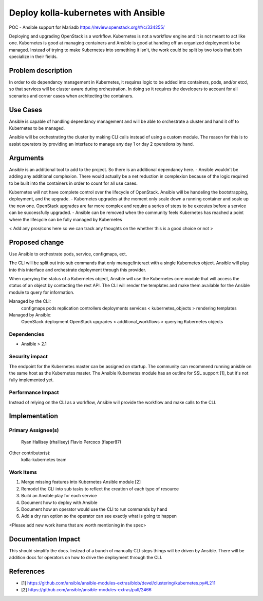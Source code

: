 ====================================
Deploy kolla-kubernetes with Ansible
====================================

POC - Ansible support for Mariadb
https://review.openstack.org/#/c/334255/

Deploying and upgrading OpenStack is a workflow. Kubernetes is not a workflow
engine and it is not meant to act like one.  Kubernetes is good at managing
containers and Ansible is good at handing off an organized deployment to be
managed.  Instead of trying to make Kubernetes into something it isn't, the
work could be split by two tools that both specialize in their fields.

Problem description
===================

In order to do dependancy management in Kubernetes, it requires logic to be
added into containers, pods, and/or etcd, so that services will be cluster aware
during orchestration.  In doing so it requires the developers to account for all
scenarios and corner cases when architecting the containers.

Use Cases
=========

Ansible is capable of handling dependancy management and will be able to
orchestrate a cluster and hand it off to Kubernetes to be managed.

Ansible will be orchestrating the cluster by making CLI calls instead of using
a custom module.  The reason for this is to assist operators by providing an
interface to manage any day 1 or day 2 operations by hand.

Arguments
=========

Ansible is an additional tool to add to the project.  So there is an additional
dependancy here.
- Ansible wouldn't be adding any additional complexion. There would actually be
a net reduction in complexion because of the logic required to be built into
the containers in order to count for all use cases.

Kubernetes will not have complete control over the lifecycle of OpenStack.
Ansible will be handeling the bootstrapping, deployment, and the upgrade.
- Kubernetes upgrades at the moment only scale down a running container
and scale up the new one.  OpenStack upgrades are far more complex and require
a series of steps to be executes before a service can be successfully upgraded.
- Ansible can be removed when the community feels Kubernetes has reached a point
where the lifecycle can be fully managed by Kubernetes

< Add any pros/cons here so we can track any thoughts on the whether this is a
good choice or not >

Proposed change
===============

Use Ansible to orchestrate pods, service, configmaps, ect.

The CLI will be split out into sub commands that only manage/interact with a
single Kubernetes object. Ansible will plug into this interface and orchestrate
deployment through this provider.

When querying the status of a Kubernetes object, Ansible will use the Kubernetes
core module that will access the status of an object by contacting the rest API.
The CLI will render the templates and make them available for the Ansible module
to query for information.

Managed by the CLI:
  configmaps
  pods
  replication controllers
  deployments
  services
  < kubernetes_objects >
  rendering templates

Managed by Ansible:
  OpenStack deployment
  OpenStack upgrades
  < additional_workflows >
  querying Kubernetes objects

Dependencies
------------

- Ansible > 2.1

Security impact
---------------

The endpoint for the Kubernetes master can be assigned on startup.  The
community can recommend running anisble on the same host as the Kubernetes
master.  The Ansible Kubernetes module has an outline for SSL support [1], but
it's not fully implemented yet.

Performance Impact
------------------

Instead of relying on the CLI as a workflow, Ansible will provide the workflow
and make calls to the CLI.

Implementation
==============

Primary Assignee(s)
-----------
  Ryan Hallisey (rhallisey)
  Flavio Percoco (flaper87)

Other contributor(s):
  kolla-kubernetes team

Work Items
----------
1. Merge missing features into Kubernetes Ansible module [2]
2. Remodel the CLI into sub tasks to reflect the creation of each type of
   resource
3. Build an Ansible play for each service
4. Document how to deploy with Ansible
5. Document how an operator would use the CLI to run commands by hand
6. Add a dry run option so the operator can see exactly what is going to happen

<Please add new work items that are worth mentioning in the spec>

Documentation Impact
====================
This should simplify the docs.  Instead of a bunch of manually CLI steps things
will be driven by Ansible.  There will be addition docs for operators on how to
drive the deployment through the CLI.

References
==========

- [1] https://github.com/ansible/ansible-modules-extras/blob/devel/clustering/kubernetes.py#L211
- [2] https://github.com/ansible/ansible-modules-extras/pull/2466
